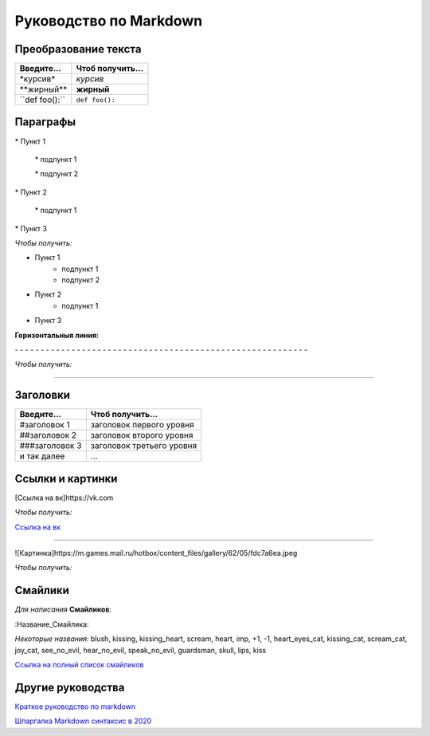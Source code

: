 +++++++++++++++++++++++
Руководство по Markdown
+++++++++++++++++++++++

---------------------
Преобразование текста
---------------------

+-----------------------+-----------------------+
| Введите...            | Чтоб получить...      |
+=======================+=======================+
|   \*курсив\*          |    *курсив*           |
+-----------------------+-----------------------+
|  \*\*жирный\*\*       |     **жирный**        |
+-----------------------+-----------------------+
| \`\`def foo():\`\`    |     ``def foo():``    |
+-----------------------+-----------------------+

---------
Параграфы
---------

\* Пункт 1

    \* подпункт 1

    \* подпункт 2

\* Пункт 2

    \* подпункт 1

\* Пункт 3

*Чтобы получить:*

* Пункт 1
    * подпункт 1
    * подпункт 2
* Пункт 2
    * подпункт 1
* Пункт 3

**Горизонтальныя линия:**

\- \- \- \- \- \- \- \- \- \- \- \- \- \- \- \- \- \- \- \- \- \- \- \- \- \- \- \- \- \- \- \- \- \- \- \- \- \- \- \- \- \- \- \- \- \- \- \- \- \- \- \- \- \- \- \- \-

*Чтобы получить:*

----------------------------------------------------------------

---------
Заголовки
---------

+-----------------------+---------------------------------------------------+
|   Введите...          | Чтоб получить...                                  |
+=======================+===================================================+
|  #заголовок 1         |   заголовок первого уровня                        |
+-----------------------+---------------------------------------------------+
|  ##заголовок 2        |   заголовок второго уровня                        |
+-----------------------+---------------------------------------------------+
|  ###заголовок 3       |  заголовок третьeго уровня                        |
+-----------------------+---------------------------------------------------+
|   и так далее         |  ...                                              |
+-----------------------+---------------------------------------------------+

-----------------
Ссылки и картинки
-----------------

[Ссылка на вк]https://vk.com

*Чтобы получить:*

`Ссылка на вк <https://vk.com>`_

--------------------------------------------------------------------

![Картинка]https://m.games.mail.ru/hotbox/content_files/gallery/62/05/fdc7a6ea.jpeg

*Чтобы получить:*

.. image:: https://m.games.mail.ru/hotbox/content_files/gallery/62/05/fdc7a6ea.jpeg

--------
Смайлики
--------

*Для написания* **Смайликов**:

\:Название_Смайлика\:

*Некоторые названия:* blush, kissing, kissing_heart, scream, heart, imp, +1, -1, heart_eyes_cat, kissing_cat,
scream_cat,	joy_cat, see_no_evil, hear_no_evil, speak_no_evil, guardsman, skull, lips, kiss

`Ссылка на полный список смайликов <https://gist.github.com/rxaviers/7360908>`_

------------------
Другие руководства
------------------

`Краткое руководство по markdown <https://paulradzkov.com/2014/markdown_cheatsheet/>`_

`Шпаргалка Markdown синтаксис в 2020 <https://ax-digital.turbopages.org/s/ax.digital/markdown/>`_

